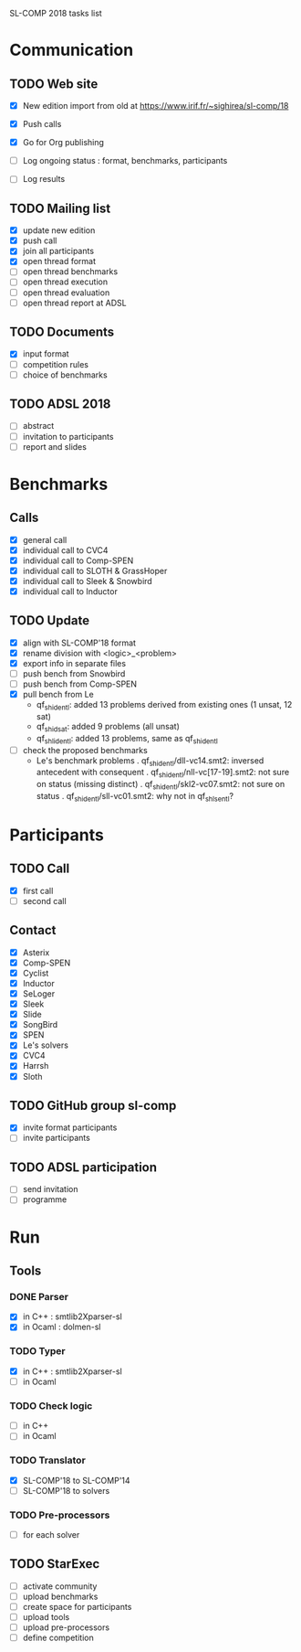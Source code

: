 
SL-COMP 2018 tasks list

* Communication
** TODO Web site
   - [X] New edition import from old at
     https://www.irif.fr/~sighirea/sl-comp/18

   - [X] Push calls
   - [X] Go for Org publishing
   - [ ] Log ongoing status : format, benchmarks, participants
   - [ ] Log results

** TODO Mailing list
   - [X] update new edition
   - [X] push call
   - [X] join all participants
   - [X] open thread format
   - [ ] open thread benchmarks
   - [ ] open thread execution
   - [ ] open thread evaluation
   - [ ] open thread report at ADSL

** TODO Documents
   - [X] input format
   - [ ] competition rules
   - [ ] choice of benchmarks

** TODO ADSL 2018
   - [ ] abstract
   - [ ] invitation to participants
   - [ ] report and slides


* Benchmarks
** Calls
   - [X] general call
   - [X] individual call to CVC4
   - [X] individual call to Comp-SPEN
   - [X] individual call to SLOTH & GrassHoper
   - [X] individual call to Sleek & Snowbird
   - [X] individual call to Inductor 
 
** TODO Update
   - [X] align with SL-COMP'18 format
   - [X] rename division with <logic>_<problem>
   - [X] export info in separate files
   - [ ] push bench from Snowbird
   - [ ] push bench from Comp-SPEN
   - [X] pull bench from Le
     + qf_shid_entl: added 13 problems derived from existing ones (1 unsat, 12 sat)
     + qf_shid_sat: added 9 problems (all unsat)
     + qf_shlid_entl: added 13 problems, same as qf_shid_entl
   - [ ] check the proposed benchmarks
     + Le's benchmark problems
       . qf_shid_entl/dll-vc14.smt2: inversed antecedent with consequent 
       . qf_shid_entl/nll-vc[17-19].smt2: not sure on status (missing distinct)
       . qf_shid_entl/skl2-vc07.smt2: not sure on status
       . qf_shid_entl/sll-vc01.smt2: why not in qf_shls_entl?
   
* Participants
** TODO Call
   - [X] first call
   - [ ] second call

** Contact
   - [X] Asterix
   - [X] Comp-SPEN
   - [X] Cyclist
   - [X] Inductor 
   - [X] SeLoger
   - [X] Sleek
   - [X] Slide
   - [X] SongBird
   - [X] SPEN
   - [X] Le's solvers
   - [X] CVC4
   - [X] Harrsh
   - [X] Sloth

** TODO GitHub group sl-comp
   - [X] invite format participants
   - [ ] invite participants

** TODO ADSL participation
   - [ ] send invitation
   - [ ] programme

* Run
** Tools
*** DONE Parser
    - [X] in C++ : smtlib2Xparser-sl
    - [X] in Ocaml : dolmen-sl
*** TODO Typer
    - [X] in C++ : smtlib2Xparser-sl
    - [ ] in Ocaml
*** TODO Check logic
    - [ ] in C++
    - [ ] in Ocaml
*** TODO Translator
    - [X] SL-COMP'18 to SL-COMP'14
    - [ ] SL-COMP'18 to solvers
*** TODO Pre-processors
    - [ ] for each solver

** TODO StarExec
   - [ ] activate community
   - [ ] upload benchmarks
   - [ ] create space for participants
   - [ ] upload tools
   - [ ] upload	pre-processors
   - [ ] define competition
